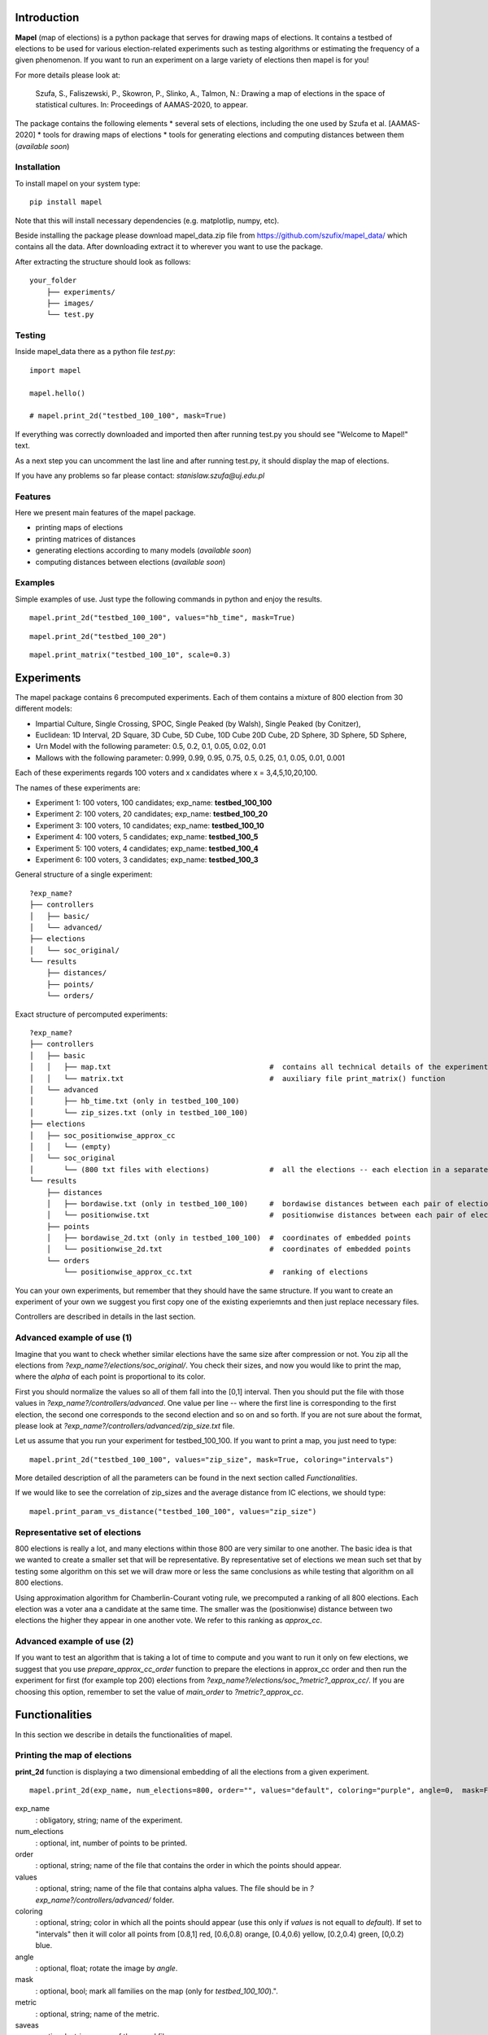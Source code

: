 Introduction
=============================
**Mapel** (map of elections) is a python package that serves for drawing maps of elections. It contains a testbed of elections to be used
for various election-related experiments such as testing algorithms or estimating the frequency of a given phenomenon. If you want to run an experiment on a large variety of elections then mapel is for you!

For more details please look at:

    Szufa,  S.,  Faliszewski,  P.,  Skowron,  P.,  Slinko,  A.,  Talmon,  N.:  Drawing  a  map of elections in the space of statistical cultures. In: Proceedings of AAMAS-2020, to appear.

The package contains the following elements
* several sets of elections, including the one used by Szufa et al. [AAMAS-2020]
* tools for drawing maps of elections
* tools for generating elections and computing distances between them (*available soon*)

Installation
-----------------------------
To install mapel on your system type::

    pip install mapel


Note that this will install necessary dependencies  (e.g. matplotlip, numpy, etc).

Beside installing the package please download mapel_data.zip file from https://github.com/szufix/mapel_data/
which contains all the data. After downloading extract it to wherever you want to use the package.

After extracting the structure should look as follows::

    your_folder
        ├── experiments/
        ├── images/
        └── test.py


Testing
-----------------------------
Inside mapel_data there as a python file *test.py*::

    import mapel
    
    mapel.hello()
    
    # mapel.print_2d("testbed_100_100", mask=True)

If everything was correctly downloaded and imported then after running test.py you should see "Welcome to Mapel!" text.

As a next step you can uncomment the last line and after running test.py, it should display the map of elections.

If you have any problems so far please contact: *stanislaw.szufa@uj.edu.pl*

Features
-----------------------------
Here we present main features of the mapel package.

* printing maps of elections
* printing matrices of distances
* generating elections according to many models (*available soon*)
* computing distances between elections (*available soon*)



Examples
-----------------------------
Simple examples of use. Just type the following commands in python and enjoy the results.


::

    mapel.print_2d("testbed_100_100", values="hb_time", mask=True)
    
::

    mapel.print_2d("testbed_100_20")
    
::  

    mapel.print_matrix("testbed_100_10", scale=0.3)
    
Experiments
=============================
The mapel package contains 6 precomputed experiments. Each of them contains a mixture of 800 election from 30 different  models: 

- Impartial Culture, Single Crossing, SPOC, Single Peaked (by Walsh), Single Peaked (by Conitzer),
- Euclidean: 1D Interval, 2D Square, 3D Cube, 5D Cube, 10D Cube 20D Cube, 2D Sphere, 3D Sphere, 5D Sphere,  
- Urn Model with the following parameter: 0.5, 0.2, 0.1, 0.05, 0.02, 0.01 
- Mallows with the following parameter: 0.999, 0.99, 0.95, 0.75, 0.5, 0.25, 0.1, 0.05, 0.01, 0.001

Each of these experiments regards 100 voters and x candidates where x = 3,4,5,10,20,100.

The names of these experiments are:

- Experiment 1: 100 voters, 100 candidates; exp_name: **testbed_100_100**
- Experiment 2: 100 voters, 20 candidates; exp_name: **testbed_100_20**
- Experiment 3: 100 voters, 10 candidates; exp_name: **testbed_100_10**
- Experiment 4: 100 voters, 5 candidates; exp_name: **testbed_100_5**
- Experiment 5: 100 voters, 4 candidates; exp_name: **testbed_100_4**
- Experiment 6: 100 voters, 3 candidates; exp_name: **testbed_100_3**
    
General structure of a single experiment::

    ?exp_name?
    ├── controllers     
    │   ├── basic/
    │   └── advanced/
    ├── elections
    │   └── soc_original/
    └── results
        ├── distances/        
        ├── points/
        └── orders/
            
Exact structure of percomputed experiments::

    ?exp_name?
    ├── controllers     
    │   ├── basic
    │   │   ├── map.txt                                     #  contains all technical details of the experiment
    │   │   └── matrix.txt                                  #  auxiliary file print_matrix() function
    │   └── advanced
    │       ├── hb_time.txt (only in testbed_100_100)
    │       └── zip_sizes.txt (only in testbed_100_100)
    ├── elections          
    │   ├── soc_positionwise_approx_cc 
    │   │   └── (empty)
    │   └── soc_original
    │       └── (800 txt files with elections)              #  all the elections -- each election in a separate file
    └── results
        ├── distances        
        │   ├── bordawise.txt (only in testbed_100_100)     #  bordawise distances between each pair of elections
        │   └── positionwise.txt                            #  positionwise distances between each pair of elections
        ├── points
        │   ├── bordawise_2d.txt (only in testbed_100_100)  #  coordinates of embedded points
        │   └── positionwise_2d.txt                         #  coordinates of embedded points
        └── orders
            └── positionwise_approx_cc.txt                  #  ranking of elections

You can your own experiments, but remember that they should have the same structure. If you want to create an experiment of your own we suggest you first copy one of the existing experiemnts and then just replace necessary files.

Controllers are described in details in the last section.


Advanced example of use (1)
-----------------------------
Imagine that you want to check whether similar elections have the same size after compression or not. You zip all the elections from *?exp_name?/elections/soc_original/*. You check their sizes, and now you would like to print the map, where the *alpha* of each point is proportional to its color. 

First you should normalize the values so all of them fall into the [0,1] interval. Then you should put the file with those values in *?exp_name?/controllers/advanced*. One value per line -- where the first line is corresponding to the first election, the second one corresponds to the second election and so on and so forth. If you are not sure about the format, please look at *?exp_name?/controllers/advanced/zip_size.txt* file.

Let us assume that you run your experiment for testbed_100_100. If you want to print a map, you just need to type::

    mapel.print_2d("testbed_100_100", values="zip_size", mask=True, coloring="intervals")
    
More detailed description of all the parameters can be found in the next section called *Functionalities*. 

If we would like to see the correlation of zip_sizes and the average distance from IC elections, we should type::

    mapel.print_param_vs_distance("testbed_100_100", values="zip_size")


Representative set of elections
-----------------------------
800 elections is really a lot, and many elections within those 800 are very similar to one another. The basic idea is that we wanted to create a smaller set that will be representative. By representative set of elections we mean such set that by testing some algorithm on this set we will draw more or less the same conclusions as while testing that algorithm  on all 800 elections.

Using approximation algorithm for Chamberlin-Courant voting rule, we precomputed a ranking of all 800 elections. Each election was a voter ana a candidate at the same time. The smaller was the (positionwise) distance between two elections the higher they appear in one another vote. We refer to this ranking as *approx_cc*.


Advanced example of use (2)
-----------------------------
If you want to test an algorithm that is taking a lot of time to compute and you want to run it only on few elections, we suggest that you use *prepare_approx_cc_order* function to prepare the elections in approx_cc order and then run the experiment for first (for example top 200) elections from *?exp_name?/elections/soc_?metric?_approx_cc/*. If you are choosing  this option, remember to set the value of *main_order* to *?metric?_approx_cc*.



Functionalities
=============================
In this section we describe in details the functionalities of mapel.

Printing the map of elections
-----------------------------
**print_2d** function is displaying a two dimensional embedding of all the elections from a given experiment.
::

    mapel.print_2d(exp_name, num_elections=800, order="", values="default", coloring="purple", angle=0,  mask=False, metric="positionwise", saveas="map_2d", show=True) 

exp_name
  : obligatory, string; name of the experiment.
  
num_elections
  : optional, int, number of points to be printed.
  
order
  : optional, string; name of the file that contains the order in which the points should appear.
  
values
  : optional, string; name of the file that contains alpha values. The file should be in *?exp_name?/controllers/advanced/* folder.
  
coloring
  : optional, string; color in which all the points should appear (use this only if *values* is not equall to *default*). If set to "intervals" then it will color all points from [0.8,1] red, [0.6,0.8) orange, [0.4,0.6) yellow, [0.2,0.4) green, [0,0.2) blue.
  
angle
  : optional, float; rotate the image by *angle*.
    
mask
  : optional, bool; mark all families on the map (only for *testbed_100_100*).".
  
metric
  : optional, string; name of the metric.
  
saveas
  : optional, string; name of the saved file.
  
show
  : optional, bool, if set to False the results will not be displayed.


Printing the matrix with distances
-----------------------------
**print_matrix** function is displaying an array with average distances between each family of elections from a given experiment.

::

    mapel.print_matrix(exp_name, scale=1., metric="positionwise", saveas="matrix", show=True)

exp_name
  : obligatory, string; name of the experiment.
  
scale
  : optional, string; multiply all the values by *scale*.
   
metric
  : optional, string; name of the metric.
  
saveas
  : optional, string; name of the saved file.
  
show
  : optional, bool, if set to False the results will not be displayed.


Printing the plot of a given election parameter against the average distance from IC.
-----------------------------
**print_param_vs_distance** function is printing an array with average distances between each family of elections from a given experiment. For now, it works only with original testbed_100_100.

::

    mapel.print_param_vs_distance(exp_name, values="", scale="none", metric="positionwise", saveas="correlation", show=True)

exp_name
  : obligatory, string; name of the experiment.
  
values
  : obligatory, string; name of the file that contains param values. The file should be in *?exp_name?/controllers/advanced/* folder.
  
scale
  : optional, string; scale your param values with "log" or "loglog".
  
metric
  : optional, string; name of the metric.
 
saveas
  : optional, string; name of the saved file.
  
show
  : optional, bool, if set to False the results will not be displayed.


Prepare SOC files
-----------------------------
**prepare_approx_cc_order** function serves for preparing elections in soc format in approx_cc order. This function is just coping files from *soc_original* and pasting them in an order from *?exp_name?/results/orders/?metric?_approx_cc.txt*. 

::

    mapel.prepare_approx_cc_order(exp_name, metric="positionwise")

exp_name
  : obligatory, name of the experiment.
 
metric
  : optional, string, name of the metric.
      
    
Extras
=============================

Controllers
-----------------------------
The whole technical description of an experiment is kept in *?exp_name?/controllers/basic/map.txt". 

Before editing this file, please make a safe copy. The content looks as follows::

    number_of_voters

    number_of_candidates

    number_of_families

    first_family_size, first_family_code, first_family_param, first_family_color, first_family_alpha, first_family_label

    second_family_size, second_family_code, second_family_param, second_family_color, second_family_alpha, second_family_label

    ...

    last_family_size, family_code, family_param, family_color, family_alpha, family_label
    
    
Detailed explanation

* size -- number of elections from a given family
* code -- the id of the election model, for example impartial_culture, 3d_sphere or 20d_cube
* param -- model's parameter; only important urn_model or mallows
* color -- the color in which the family will be displayed
* alpha -- transparency
* label -- full name of the family; for example "Urn Model 0.1"

If you want to hide a given family and do not print it, just put '#' at the begging of a that family line::

    #that_family_size, that_family_code, that_family_param, that_family_color, that_family_alpha, that_family_label


Matrix with distances
-----------------------------
If you want to print just several selected families of elections or change the order in which they appear, you should go to the file:  "*?exp_name?/controllers/basic/matrix.txt*". There is list of names of all the families of elections. The number of families and their order can be change and will influence the *mapel.print_matrix()* function.

SOC files
-----------------------------
Definition of the soc format can be found here: http://www.preflib.org/data/format.php#soc



Contact
=============================
If you have any questions or have found a bug please email me at *stanislaw.szufa@uj.edu.pl*
